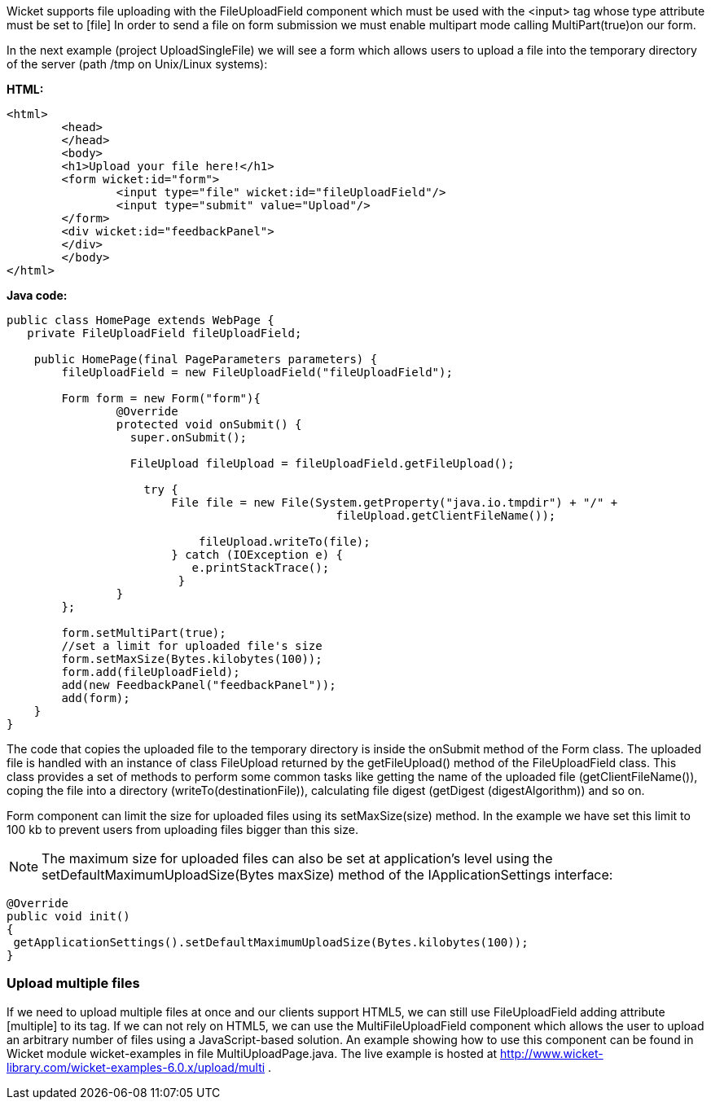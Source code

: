 


Wicket supports file uploading with the FileUploadField component which must be used with the <input> tag whose type attribute must be set to  [file] In order to send a file on form submission we must enable multipart mode calling MultiPart(true)on our form.

In the next example (project UploadSingleFile) we will see a form which allows users to upload a file into the temporary directory of the server (path /tmp on Unix/Linux systems):

*HTML:*

[source,html]
----
<html>
	<head>
	</head>
	<body>
	<h1>Upload your file here!</h1>
	<form wicket:id="form">
		<input type="file" wicket:id="fileUploadField"/> 
		<input type="submit" value="Upload"/>
	</form>
	<div wicket:id="feedbackPanel">
	</div>
	</body>
</html>
----

*Java code:*

[source,java]
----
public class HomePage extends WebPage {
   private FileUploadField fileUploadField;

    public HomePage(final PageParameters parameters) {
    	fileUploadField = new FileUploadField("fileUploadField");
    	
    	Form form = new Form("form"){
    		@Override
    		protected void onSubmit() {
    		  super.onSubmit();
    			 
    		  FileUpload fileUpload = fileUploadField.getFileUpload();
    			
    		    try {
			File file = new File(System.getProperty("java.io.tmpdir") + "/" +
    						fileUpload.getClientFileName());
    				
			    fileUpload.writeTo(file);
		        } catch (IOException e) {
			   e.printStackTrace();
			 }
    		}
    	};	
	
	form.setMultiPart(true);
	//set a limit for uploaded file's size
	form.setMaxSize(Bytes.kilobytes(100));
	form.add(fileUploadField);
	add(new FeedbackPanel("feedbackPanel"));
	add(form);
    }
}
----

The code that copies the uploaded file to the temporary directory is inside the onSubmit method of the Form class. The uploaded file is handled with an instance of class FileUpload returned by the  getFileUpload() method of the FileUploadField class. This class provides a set of methods to perform some common tasks like getting the name of the uploaded file (getClientFileName()), coping the file into a directory (writeTo(destinationFile)), calculating file digest (getDigest (digestAlgorithm)) and so on.

Form component can limit the size for uploaded files using its setMaxSize(size) method. In the example we have set this limit to 100 kb to prevent users from uploading files bigger than this size.

NOTE: The maximum size for uploaded files can also be set at application's level using the setDefaultMaximumUploadSize(Bytes maxSize) method of the IApplicationSettings interface:

[source,java]
----
@Override
public void init()
{
 getApplicationSettings().setDefaultMaximumUploadSize(Bytes.kilobytes(100));  
}
----

=== Upload multiple files

If we need to upload multiple files at once and our clients support HTML5, we can still use FileUploadField adding attribute  [multiple] to its tag. If we can not rely on HTML5, we can use the MultiFileUploadField component which allows the user to upload an arbitrary number of files using a JavaScript-based solution.
An example showing how to use this component can be found in Wicket module wicket-examples in file MultiUploadPage.java. The live example is hosted at  http://www.wicket-library.com/wicket-examples-6.0.x/upload/multi[http://www.wicket-library.com/wicket-examples-6.0.x/upload/multi] .
